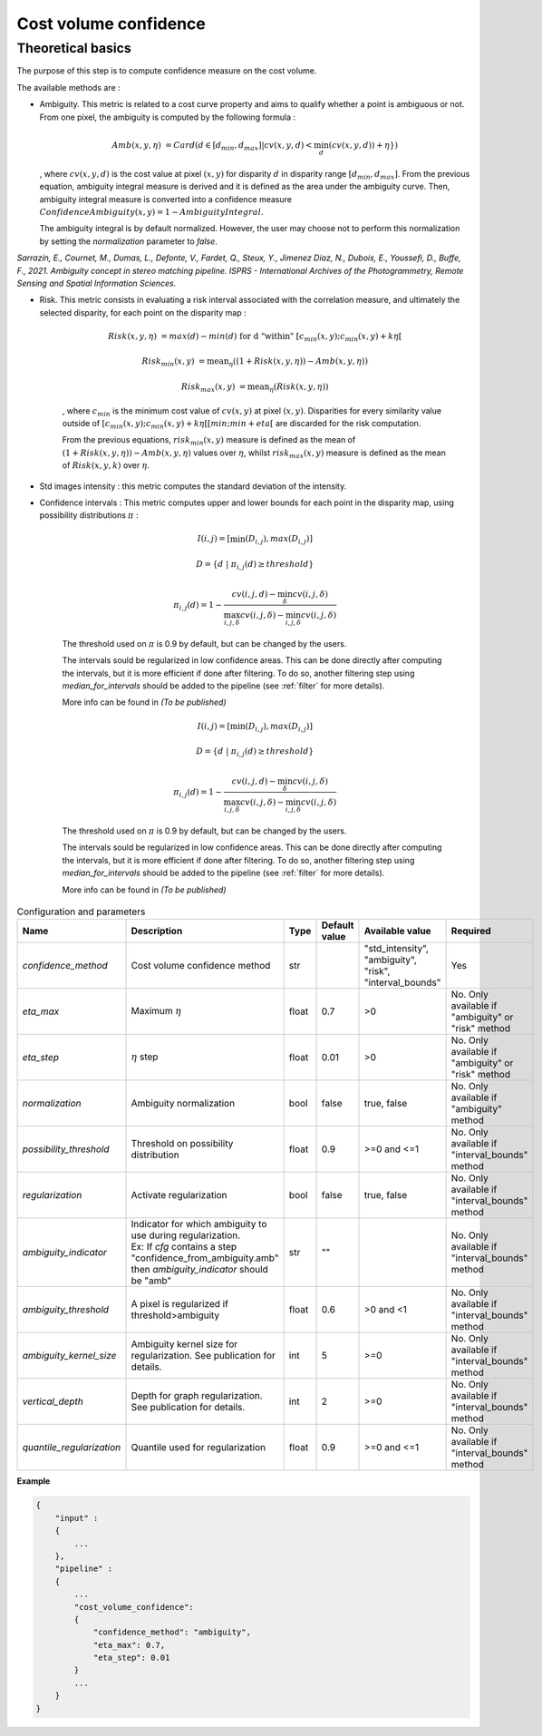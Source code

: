 .. _cost_volume_confidence:

Cost volume confidence
======================

Theoretical basics
------------------

The purpose of this step is to compute confidence measure on the cost volume.

The available methods are :

- Ambiguity. This metric is related to a cost curve property and aims to qualify whether a point is ambiguous or not.
  From one pixel, the ambiguity is computed by the following formula :

    .. math::

       Amb(x,y,\eta) &= Card(d \in [d_min,d_max] | cv(x,y,d) < \min_{d}(cv(x,y,d)) +\eta \})

  , where :math:`cv(x,y,d)` is the cost value at pixel :math:`(x,y)` for disparity :math:`d` in disparity range :math:`[d_{min},d_{max}]`.
  From the previous equation, ambiguity integral measure is derived and it is defined as the area under the ambiguity curve. Then, ambiguity integral measure
  is converted into a confidence measure :math:`Confidence Ambiguity(x,y) = 1 - Ambiguity Integral`.

  The ambiguity integral is by default normalized. However, the user may choose not to perform this normalization by setting the `normalization` parameter to `false`.

*Sarrazin, E., Cournet, M., Dumas, L., Defonte, V., Fardet, Q., Steux, Y., Jimenez Diaz, N., Dubois, E., Youssefi, D., Buffe, F., 2021. Ambiguity concept in stereo matching pipeline.
ISPRS - International Archives of the Photogrammetry, Remote Sensing and Spatial Information Sciences.*


- Risk. This metric consists in evaluating a risk interval associated with the correlation measure, and ultimately the selected disparity, for each point on the disparity map :

    .. math::

        Risk(x,y,\eta) &= max(d) - min(d) \text{ for d "within" } [c_{min}(x,y) ; c_{min}(x,y)+k\eta[

    .. math::

        Risk_{min}(x,y) &= \text{mean}_\eta( (1+Risk(x,y,\eta)) - Amb(x,y,\eta))

    .. math::

        Risk_{max}(x,y) &= \text{mean}_\eta( Risk(x,y,\eta))


    , where :math:`c_{min}` is the minimum cost value of :math:`cv(x,y)` at pixel :math:`(x,y)`.
    Disparities for every similarity value outside of :math:`[c_{min}(x,y) ; c_{min}(x,y)+k\eta[[min;min+eta[` are discarded for the risk computation.

    From the previous equations, :math:`risk_{min}(x,y)` measure is defined as the mean of :math:`(1+Risk(x,y,\eta)) - Amb(x,y,\eta)` values over :math:`\eta`, whilst :math:`risk_{max}(x,y)` measure is defined as the mean of :math:`Risk(x,y,k)` over :math:`\eta`.


- Std images intensity : this metric computes the standard deviation of the intensity.

- Confidence intervals : This metric computes upper and lower bounds for each point in the disparity map, using possibility distributions :math:`\pi` :

    .. math::
    
        I(i,j) = [\min(D_{i,j}), max(D_{i,j})]
    
    .. math::

        D = \{d~|~\pi_{i,j}(d)\geq threshold\}
    
    .. math::
    
        \pi_{i,j}(d) = 1 - \frac{cv(i,j,d) - \min_\delta cv(i,j,\delta)}{\max_{i,j,\delta}cv(i,j,\delta) - \min_{i,j,\delta}cv(i,j,\delta)}
    
    The threshold used on :math:`\pi` is 0.9 by default, but can be changed by the users.
    
    The intervals sould be regularized in low confidence areas. This can be done directly after computing the intervals, but it is more efficient if done after filtering. To do so, another filtering step using *median_for_intervals* should be added to the pipeline (see :ref:`filter` for more details).

    More info can be found in *(To be published)*

    .. math::
    
        I(i,j) = [\min(D_{i,j}), max(D_{i,j})]
    
    .. math::

        D = \{d~|~\pi_{i,j}(d)\geq threshold\}
    
    .. math::
    
        \pi_{i,j}(d) = 1 - \frac{cv(i,j,d) - \min_\delta cv(i,j,\delta)}{\max_{i,j,\delta}cv(i,j,\delta) - \min_{i,j,\delta}cv(i,j,\delta)}
    
    The threshold used on :math:`\pi` is 0.9 by default, but can be changed by the users.
    
    The intervals sould be regularized in low confidence areas. This can be done directly after computing the intervals, but it is more efficient if done after filtering. To do so, another filtering step using *median_for_intervals* should be added to the pipeline (see :ref:`filter` for more details).

    More info can be found in *(To be published)*


.. list-table:: Configuration and parameters
   :widths: 19 19 19 19 19 19
   :header-rows: 1


   * - Name
     - Description
     - Type
     - Default value
     - Available value
     - Required
   * - *confidence_method*
     - Cost volume confidence method
     - str
     -
     - | "std_intensity",
       | "ambiguity",
       | "risk",
       | "interval_bounds"
     - Yes
   * - *eta_max*
     - Maximum :math:`\eta`
     - float
     - 0.7
     - >0
     - No. Only available if "ambiguity" or "risk" method
   * - *eta_step*
     - :math:`\eta` step
     - float
     - 0.01
     - >0
     - No. Only available if "ambiguity" or "risk" method
   * - *normalization*
     - Ambiguity normalization
     - bool
     - false
     - true, false
     - No. Only available if "ambiguity" method
   * - *possibility_threshold*
     - Threshold on possibility distribution
     - float
     - 0.9
     - >=0 and <=1
     - No. Only available if "interval_bounds" method
   * - *regularization*
     - Activate regularization
     - bool
     - false
     - true, false
     - No. Only available if "interval_bounds" method
   * - *ambiguity_indicator*
     - | Indicator for which ambiguity to use during regularization.
       | Ex: If *cfg* contains a step "confidence_from_ambiguity.amb"
       | then *ambiguity_indicator* should be "amb"
     - str
     - ""
     - 
     - No. Only available if "interval_bounds" method
   * - *ambiguity_threshold*
     - A pixel is regularized if threshold>ambiguity
     - float
     - 0.6
     - >0 and <1
     - No. Only available if "interval_bounds" method
   * - *ambiguity_kernel_size*
     - Ambiguity kernel size for regularization. See publication for details.
     - int
     - 5
     - >=0
     - No. Only available if "interval_bounds" method
   * - *vertical_depth*
     - Depth for graph regularization. See publication for details.
     - int
     - 2
     - >=0
     - No. Only available if "interval_bounds" method
   * - *quantile_regularization*
     - Quantile used for regularization
     - float
     - 0.9
     - >=0 and <=1
     - No. Only available if "interval_bounds" method


**Example**

.. sourcecode:: text

    {
        "input" :
        {
            ...
        },
        "pipeline" :
        {
            ...
            "cost_volume_confidence":
            {
                "confidence_method": "ambiguity",
                "eta_max": 0.7,
                "eta_step": 0.01
            }
            ...
        }
    }
